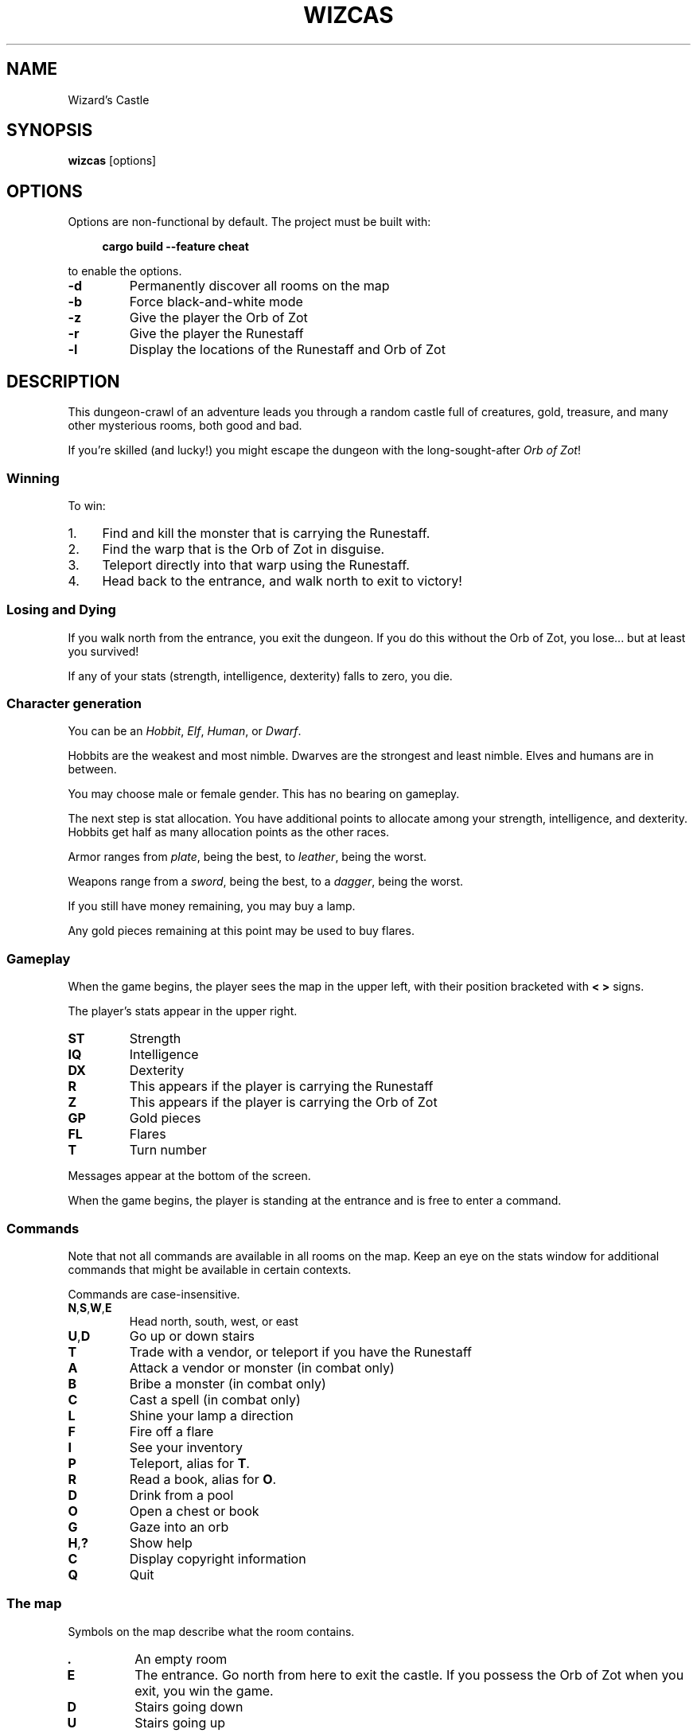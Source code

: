 .\" Contact: Brian "Beej Jorgensen" Hall <beej@beej.us>

.\" Yes, this is hand-coded.

.TH WIZCAS 6 "2019-02-03" "Games Manual" "Games Manual"

.SH NAME
Wizard's Castle

.SH SYNOPSIS
.BR wizcas " [options]"

.SH OPTIONS
Options are non-functional by default. The project must be built with:

.in +4n
.B cargo build --feature cheat
.in

to enable the options.

.TP
.B \-d
Permanently discover all rooms on the map

.TP
.B \-b
Force black-and-white mode

.TP
.B \-z
Give the player the Orb of Zot

.TP
.B \-r
Give the player the Runestaff

.TP
.B \-l
Display the locations of the Runestaff and Orb of Zot

.SH DESCRIPTION

This dungeon-crawl of an adventure leads you through a random castle full of
creatures, gold, treasure, and many other mysterious rooms, both good and bad.

If you're skilled (and lucky!) you might escape the dungeon with the
long-sought-after
.IR "Orb of Zot" !

.SS Winning

To win:

.IP 1. 4n
Find and kill the monster that is carrying the Runestaff.

.IP 2. 4n
Find the warp that is the Orb of Zot in disguise.

.IP 3. 4n
Teleport directly into that warp using the Runestaff.

.IP 4. 4n
Head back to the entrance, and walk north to exit to victory!

.PP


.SS Losing and Dying

If you walk north from the entrance, you exit the dungeon. If you do this
without the Orb of Zot, you lose... but at least you survived!

If any of your stats (strength, intelligence, dexterity) falls to zero, you die.


.SS Character generation

You can be an
.IR Hobbit ,
.IR Elf ,
.IR Human ,
or
.IR Dwarf .

Hobbits are the weakest and most nimble. Dwarves are the strongest and least
nimble. Elves and humans are in between.

You may choose male or female gender. This has no bearing on gameplay.

The next step is stat allocation. You have additional points to allocate among
your strength, intelligence, and dexterity. Hobbits get half as many allocation
points as the other races.

Armor ranges from
.IR plate ,
being the best, to
.IR leather ,
being the worst.

Weapons range from a
.IR sword ,
being the best, to a
.IR dagger ,
being the worst.

If you still have money remaining, you may buy a lamp.

Any gold pieces remaining at this point may be used to buy flares.


.SS Gameplay

When the game begins, the player sees the map in the upper left, with their
position bracketed with
.B "< >"
signs.

The player's stats appear in the upper right.

.TP
.B ST
Strength

.TP
.B IQ
Intelligence

.TP
.B DX
Dexterity

.TP
.B R
This appears if the player is carrying the Runestaff

.TP
.B Z
This appears if the player is carrying the Orb of Zot

.TP
.B GP
Gold pieces

.TP
.B FL
Flares

.TP
.B T
Turn number

.PP
Messages appear at the bottom of the screen.

When the game begins, the player is standing at the entrance and is free to
enter a command.

.SS Commands 

Note that not all commands are available in all rooms on the map. Keep an eye on
the stats window for additional commands that might be available in certain
contexts.

Commands are case-insensitive.

.TP
.BR N , S , W , E
Head north, south, west, or east

.TP
.BR U , D
Go up or down stairs

.TP
.B T
Trade with a vendor, or teleport if you have the Runestaff

.TP
.B A
Attack a vendor or monster (in combat only)

.TP
.B B
Bribe a monster (in combat only)

.TP
.B C
Cast a spell (in combat only)

.TP
.B L
Shine your lamp a direction

.TP
.B F
Fire off a flare

.TP
.B I
See your inventory

.TP
.B P
Teleport, alias for
.BR T .

.TP
.B R
Read a book, alias for 
.BR O .

.TP
.B D
Drink from a pool

.TP
.B O
Open a chest or book

.TP
.B G
Gaze into an orb

.TP
.BR H , ?
Show help

.TP
.B C
Display copyright information

.TP
.B Q
Quit

.PP

.SS The map

Symbols on the map describe what the room contains.

.TP
.B .
An empty room

.TP
.B E
The entrance. Go north from here to exit the castle. If you possess the Orb of
Zot when you exit, you win the game.

.TP
.B D
Stairs going down

.TP
.B U
Stairs going up

.TP
.B G
Gold pieces, free for the taking

.TP
.B P
A pool. When you drink from the pool, your stats change--for better or worse.
You might be surprised at what other changes you undergo.

.TP
.B C
A chest. There might be a pile of gold pieces inside. Or it could be trapped.

.TP
.B F
Flares. Use these to light the surrounding rooms.

.TP
.B W
A warp. This will teleport you randomly to another location in the dungeon.

One important exception is that one of the warps is the
.I Orb of Zot
in disguise. If you walk into this warp, you will simply appear on the other
side. Teleporting directly into this warp with the Runestaff will bring you into
possession of the Orb of Zot!

.TP
.B S
Sinkhole. You will drop into the level below. If you are in the deepest level,
you will drop to the top level!

.TP
.B O
A crystal Orb. If you gaze into this orb, you will see a variety of different
things. You might even see where the Orb of Zot is located--if the orb isn't
misleading you. If you see yourself in a bloody heap, your strength will suffer
and the orb will disintegrate.

Note that this is
.B not
the
.I "Orb of Zot" !

.TP
.B B
A book. Reading the book might help your stats. Or it might make you blind, or
stick to your hands preventing you from fighting with your weapon.

The Blue Flame will dissolve books stuck to your hands.

The Opal Eye will cure blindness.

.TP
.B M
A monster of some kind. One of these monsters carries the Runestaff, and must be
slain to acquire it.

When fighting monsters, you can attack with a weapon (if you have one), cast a
spell (if your intelligence is high enough), or bribe (if you have a treasure).

Be careful fighting Dragons and Gargoyles--your weapon might break!

.TP
.B V
A vendor. You can sell treasures to the vendor, buy weapons, armor, and lamps at
hugely-inflated prices, and purchase potions of gain stat.

You can attack vendors, but if you attack one, they
.B all
turn against you. You have to successfully bribe one to get back in their good
graces.

Defeating a vendor gives you all their wares.

.TP
.B T
A treasure. Some of the treasures have beneficial effects, while others are just
pretty.

.PP

.SS Curses

Some of the empty rooms in the dungeon are cursed, and you catch the curse by
stepping into the room.

Once you have a curse, you can never be rid of it. However, possessing certain
treasures wards off the effects.

.TP
.B Lethargy
Monsters get the first attack. Your turn counter increases at double speed.

This curse is warded by The Ruby Red.

.TP
.B The Leech
Causes you to lose gold pieces each turn.

This curse is warded by The Pale Pearl.

.TP
.B Forgetfulness
Slowly returns the map to being unexplored.

This curse is warded by The Green Gem.


.SS Treasures

.TP
.B The Ruby Red
Protects against the curse of Lethargy

.TP
.B The Norn Stone
No special power

.TP
.B The Pale Pearl
Protects against the curse of The Leech

.TP
.B The Opal Eye
Cures blindness

.TP
.B The Green Gem
Protects against the curse of Forgetfulness

.TP
.B The Blue Flame
Dissolves books stuck to your hands

.TP
.B The Palintir
No special power

.TP
.B The Silmaril
No special power

.PP


.SS Changes from the original game

There was a bug in the original game that prevented curses from taking effect
unless the user was in the cursed room. This has been fixed.

Instead of explicitly retreating from monsters or ignoring vendors, the player
now just walks a cardinal direction for the same effect.

The following commands are new:

.in +4n
.BR [C] opyright

.BR [H] elp

.BR [I] nventory

.B [P] 
as a synonym for
.BR [T] eleport

.BR [R] ead
as a synonym for
.BR [O] "pening a book"
.in

.SH BUGS

Resizing the terminal window does bad things, up to and including a panic.

Probably doesn't build on Windows outside of Cygwin or WSL.

.SH AUTHOR

Wizard's Castle was written in the late 1970s by Joseph R. Power. It was
published in Recreational Computing Magazine in July 1980 for the Exidy
Sorceror, and was rapidly ported to a variety of different platforms.

This is a recreation from the original sources, written in Rust.

.SH COPYRIGHT

The source code for this Rust version of Wizard's Castle is Copyright \[co] 2019 Brian
"Beej Jorgensen" Hall <beej@beej.us>

It is distributed under the terms of the
.UR https://opensource.org/licenses/MIT
MIT License.
.UE

.SH SEE ALSO

Information about Wizard's Castle:

.in +4n
https://github.com/beejjorgensen/Wizards-Castle-Info
.in

A Rust library to run the game, plus a command line version staying true to the
original UI:

.in +4n
https://github.com/beejjorgensen/Wizards-Castle-Rust
.in

Source for this version plus a command line version staying true to the original
UI:

.in +4n
https://github.com/beejjorgensen/Wizards-Castle-Ncurses
.in